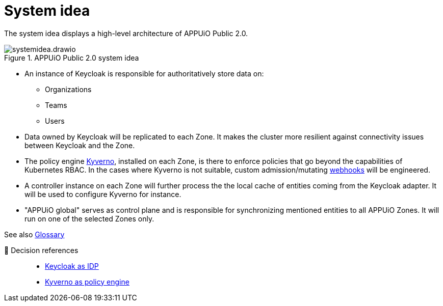 = System idea
:apub2: APPUiO Public 2.0

The system idea displays a high-level architecture of {apub2}.

.{apub2} system idea
image::system/systemidea.drawio.svg[]

* An instance of Keycloak is responsible for authoritatively store data on:
** Organizations
** Teams
** Users

* Data owned by Keycloak will be replicated to each Zone.
  It makes the cluster more resilient against connectivity issues between Keycloak and the Zone.

* The policy engine https://kyverno.io/[Kyverno], installed on each Zone, is there to enforce policies that go beyond the capabilities of Kubernetes RBAC.
  In the cases where Kyverno is not suitable, custom admission/mutating https://kubernetes.io/docs/reference/access-authn-authz/extensible-admission-controllers/[webhooks] will be engineered.

* A controller instance on each Zone will further process the the local cache of entities coming from the Keycloak adapter.
  It will be used to configure Kyverno for instance.

* "APPUiO global" serves as control plane and is responsible for synchronizing mentioned entities to all APPUiO Zones.
  It will run on one of the selected Zones only.

// TODO: define better name for control plane

See also xref:references/glossary.adoc[Glossary]

🔗 Decision references::
* xref:explanation/decisions/keycloak.adoc[Keycloak as IDP]
* xref:explanation/decisions/kyverno.adoc[Kyverno as policy engine]
